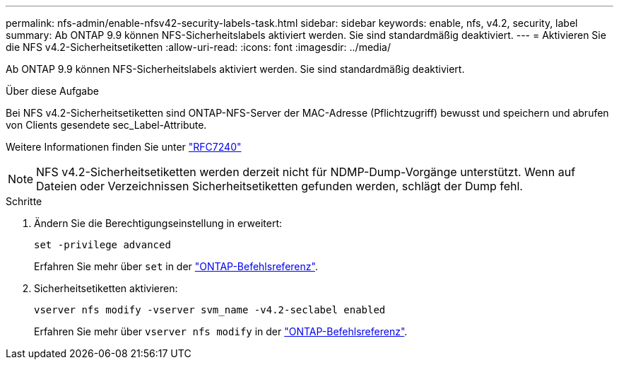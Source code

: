 ---
permalink: nfs-admin/enable-nfsv42-security-labels-task.html 
sidebar: sidebar 
keywords: enable, nfs, v4.2, security, label 
summary: Ab ONTAP 9.9 können NFS-Sicherheitslabels aktiviert werden. Sie sind standardmäßig deaktiviert. 
---
= Aktivieren Sie die NFS v4.2-Sicherheitsetiketten
:allow-uri-read: 
:icons: font
:imagesdir: ../media/


[role="lead"]
Ab ONTAP 9.9 können NFS-Sicherheitslabels aktiviert werden. Sie sind standardmäßig deaktiviert.

.Über diese Aufgabe
Bei NFS v4.2-Sicherheitsetiketten sind ONTAP-NFS-Server der MAC-Adresse (Pflichtzugriff) bewusst und speichern und abrufen von Clients gesendete sec_Label-Attribute.

Weitere Informationen finden Sie unter https://tools.ietf.org/html/rfc7204["RFC7240"]

[NOTE]
====
NFS v4.2-Sicherheitsetiketten werden derzeit nicht für NDMP-Dump-Vorgänge unterstützt. Wenn auf Dateien oder Verzeichnissen Sicherheitsetiketten gefunden werden, schlägt der Dump fehl.

====
.Schritte
. Ändern Sie die Berechtigungseinstellung in erweitert:
+
``set -privilege advanced``

+
Erfahren Sie mehr über `set` in der link:https://docs.netapp.com/us-en/ontap-cli/set.html["ONTAP-Befehlsreferenz"^].

. Sicherheitsetiketten aktivieren:
+
``vserver nfs modify -vserver svm_name -v4.2-seclabel enabled``

+
Erfahren Sie mehr über `vserver nfs modify` in der link:https://docs.netapp.com/us-en/ontap-cli/vserver-nfs-modify.html["ONTAP-Befehlsreferenz"^].


